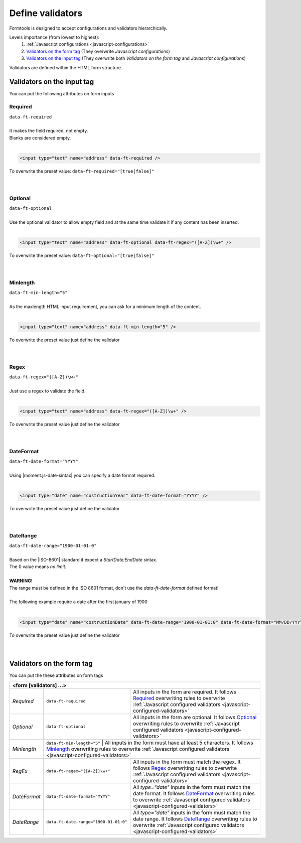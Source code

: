 #################
Define validators
#################

Formtools is designed to accept configurations and validators hierarchically.

Levels importance (from lowest to highest):
  1. :ref:`Javascript configurations <javascript-configurations>`
  2. `Validators on the form tag`_ (They overwrite `Javascript configurations`)
  3. `Validators on the input tag`_ (They overwrite both `Validators on the form tag` and `Javascript configurations`)


Validators are defined within the HTML form structure.

===========================
Validators on the input tag
===========================

You can put the following attributes on form inputs

+----------------------------------------------------------------------+
| **<input [validators] ...>**                                         |
+---------------------------+------------------------------------------+
| `Required`_               | ``data-ft-required``                     |
+---------------------------+------------------------------------------+
| `Optional`_               | ``data-ft-optional``                     |
+---------------------------+------------------------------------------+
| `Minlength`_              | ``data-ft-min-length="5"``                |
+---------------------------+------------------------------------------+
| `Regex`_                  | ``data-ft-regex="([A-Z])\w+"``           |
+---------------------------+------------------------------------------+
| `DateFormat`_             | ``data-ft-date-format="YYYY"``           |
+---------------------------+------------------------------------------+
| `DateRange`_              | ``data-ft-date-range="1900-01-01:0"``    |
+---------------------------+------------------------------------------+


Required
--------

| ``data-ft-required``
|
| It makes the field required, not empty.
| Blanks are considered empty.
|

.. code-block:: html
	
	<input type="text" name="address" data-ft-required />

| To overwrite the preset value: ``data-ft-required="[true|false]"``
|
|



Optional
--------

| ``data-ft-optional``
|
| Use the optional validator to allow empty field and at the same time validate it if any content has been inserted.
|

.. code-block:: html
	
	<input type="text" name="address" data-ft-optional data-ft-regex="([A-Z])\w+" />

| To overwrite the preset value: ``data-ft-optional="[true|false]"``
|
|



Minlength
---------

| ``data-ft-min-length="5"``
|
| As the maxlength HTML input requirement, you can ask for a minimum length of the content.
|

.. code-block:: html
	
	<input type="text" name="address" data-ft-min-length="5" />

| To overwrite the preset value just define the validator
|
|



Regex
-----

| ``data-ft-regex="([A-Z])\w+"``
|
| Just use a regex to validate the field.
|

.. code-block:: html
	
	<input type="text" name="address" data-ft-regex="([A-Z])\w+" />

| To overwrite the preset value just define the validator
|
|


DateFormat
----------

| ``data-ft-date-format="YYYY"``
|
| Using |moment.js-date-sintax| you can specify a date format required.
|

.. code-block:: html
	
	<input type="date" name="costructionYear" data-ft-date-format="YYYY" />

| To overwrite the preset value just define the validator
|
|



DateRange
---------

| ``data-ft-date-range="1900-01-01:0"``
|
| Based on the |ISO-8601| standard it expect a `StartDate:EndDate` sintax.
| The 0 value means `no limit`.
|
| **WARNING!**
| The range must be defined in the ISO 8601 format, don't use the *data-ft-date-format* defined format!
|
| The following example require a date after the first january of 1900
|

.. code-block:: html
	
	<input type="date" name="costructionDate" data-ft-date-range="1900-01-01:0" data-ft-date-format="MM/DD/YYYY" />

| To overwrite the preset value just define the validator
|
|



===========================
Validators on the form tag
===========================

You can put the these attributes on form tags

+---------------------------------------------------------------------------------------------------------------------------------------------------------------------------------------------------------------------------------------------------------------------------------------+
| **<form  [validators] ...>**                                                                                                                                                                                                                                                          |
+---------------------------+------------------------------------------+----------------------------------------------------------------------------------------------------------------------------------------------------------------------------------------------------------------+
| `Required`                | ``data-ft-required``                     | All inputs in the form are required. It follows `Required`_ overwriting rules to overwrite :ref:`Javascript configured validators <javascript-configured-validators>`                                          |
+---------------------------+------------------------------------------+----------------------------------------------------------------------------------------------------------------------------------------------------------------------------------------------------------------+
| `Optional`                | ``data-ft-optional``                     | All inputs in the form are optional. It follows `Optional`_ overwriting rules to overwrite :ref:`Javascript configured validators <javascript-configured-validators>`                                          |
+---------------------------+------------------------------------------+----------------------------------------------------------------------------------------------------------------------------------------------------------------------------------------------------------------+
| `Minlength`               | ``data-ft-min-length="5"``                | All inputs in the form must have at least 5 characters. It follows `Minlength`_ overwriting rules to overwrite :ref:`Javascript configured validators <javascript-configured-validators>`                     |
+---------------------------+------------------------------------------+----------------------------------------------------------------------------------------------------------------------------------------------------------------------------------------------------------------+
| `RegEx`                   | ``data-ft-regex="([A-Z])\w+"``           | All inputs in the form must match the regex. It follows `Regex`_ overwriting rules to overwrite :ref:`Javascript configured validators <javascript-configured-validators>`                                     |
+---------------------------+------------------------------------------+----------------------------------------------------------------------------------------------------------------------------------------------------------------------------------------------------------------+
| `DateFormat`              | ``data-ft-date-format="YYYY"``           | All `type="date"` inputs in the form must match the date format. It follows `DateFormat`_ overwriting rules to overwrite :ref:`Javascript configured validators <javascript-configured-validators>`            |
+---------------------------+------------------------------------------+----------------------------------------------------------------------------------------------------------------------------------------------------------------------------------------------------------------+
| `DateRange`               | ``data-ft-date-range="1900-01-01:0"``    | All `type="date"` inputs in the form must match the date range. It follows `DateRange`_ overwriting rules to overwrite :ref:`Javascript configured validators <javascript-configured-validators>`              |
+---------------------------+------------------------------------------+----------------------------------------------------------------------------------------------------------------------------------------------------------------------------------------------------------------+



.. External links

.. |moment.js-date-sintax| raw:: html
    
	<a href="http://momentjs.com/docs/#/displaying/format/" target="_blank">moment.js date sintax</a>

.. |ISO-8601| raw:: html
    
	<a href="http://www.iso.org/iso/home/standards/iso8601.htm" target="_blank">ISO 8601</a>
	